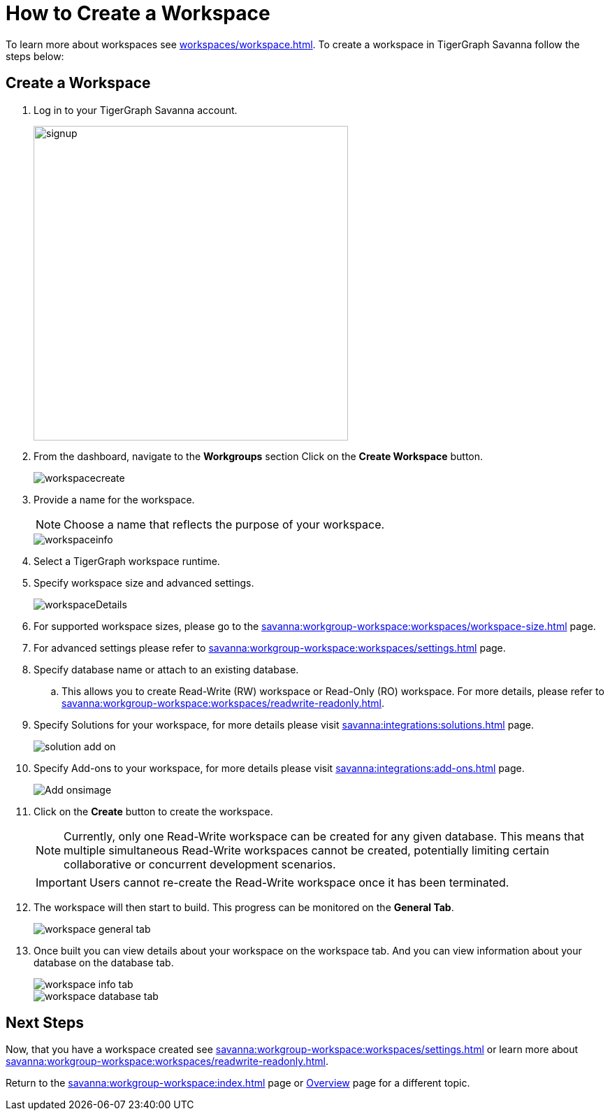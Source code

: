 = How to Create a Workspace
:experimental:

To learn more about workspaces see xref:workspaces/workspace.adoc[].
To create a workspace in TigerGraph Savanna follow the steps below:

== Create a Workspace

. Log in to your TigerGraph Savanna account.
+
image::signup.png[width=450]
+
. From the dashboard, navigate to the btn:[Workgroups] section
Click on the btn:[ Create Workspace ] button.
+
image::workspacecreate.png[]
+

. Provide a name for the workspace.
+
[NOTE]
====
Choose a name that reflects the purpose of your workspace.
====
+
image::workspaceinfo.png[]

. Select a TigerGraph workspace runtime.

+
. Specify workspace size and advanced settings.
+
image::workspaceDetails.png[]
+
. For supported workspace sizes, please go to the xref:savanna:workgroup-workspace:workspaces/workspace-size.adoc[] page.

. For advanced settings please refer to xref:savanna:workgroup-workspace:workspaces/settings.adoc[] page.

. Specify database name or attach to an existing database.

.. This allows you to create Read-Write (RW) workspace or Read-Only (RO) workspace.
For more details, please refer to xref:savanna:workgroup-workspace:workspaces/readwrite-readonly.adoc[].

. Specify Solutions for your workspace, for more details please visit xref:savanna:integrations:solutions.adoc[] page.
+
image::solution-add-on.png[]

. Specify Add-ons to your workspace, for more details please visit xref:savanna:integrations:add-ons.adoc[] page.
+
image::Add-onsimage.png[]

. Click on the btn:[ Create ] button to create the workspace.
+
[NOTE]
====
Currently, only one Read-Write workspace can be created for any given database.
This means that multiple simultaneous Read-Write workspaces cannot be created, potentially limiting certain collaborative or concurrent development scenarios.
====
+
[IMPORTANT]
====
Users cannot re-create the Read-Write workspace once it has been terminated.
====

. The workspace will then start to build.
This progress can be monitored on the btn:[General Tab].
+
image::workspace-general-tab.png[]

. Once built you can view details about your workspace on the workspace tab.
And you can view information about your database on the database tab.
+
image::workspace-info-tab.png[]
+
image::workspace-database-tab.png[]

== Next Steps

Now, that you have a workspace created see xref:savanna:workgroup-workspace:workspaces/settings.adoc[] or learn more about xref:savanna:workgroup-workspace:workspaces/readwrite-readonly.adoc[].

Return to the xref:savanna:workgroup-workspace:index.adoc[] page or xref:savanna:overview:index.adoc[Overview] page for a different topic.

